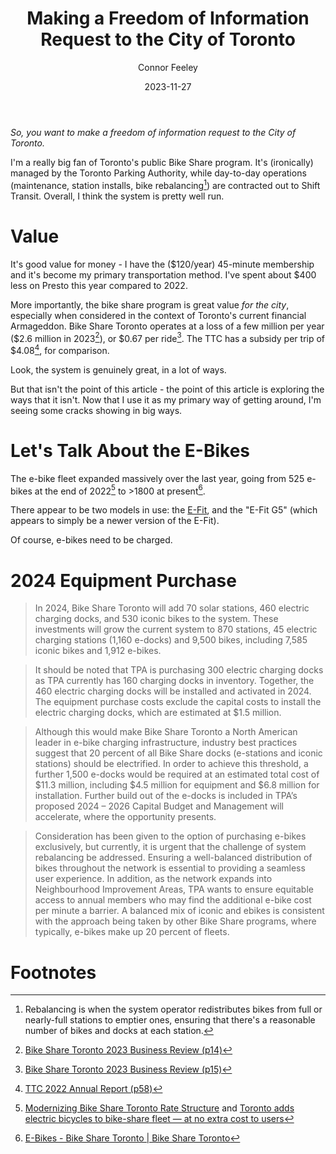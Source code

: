 #+title: Making a Freedom of Information Request to the City of Toronto
#+author: Connor Feeley
#+date: 2023-11-27

/So, you want to make a freedom of information request to the City of Toronto./

# I've been working on a [[/tech][tool]]

I'm a really big fan of Toronto's public Bike Share program.
It's (ironically) managed by the Toronto Parking Authority, while day-to-day operations (maintenance, station installs, bike rebalancing[fn:1]) are contracted out to Shift Transit.
Overall, I think the system is pretty well run.

* Value
It's good value for money - I have the ($120/year) 45-minute membership and it's become my primary transportation method.
I've spent about $400 less on Presto this year compared to 2022.


More importantly, the bike share program is great value /for the city/, especially when considered in the context of Toronto's current financial Armageddon.
Bike Share Toronto operates at a loss of a few million per year ($2.6 million in 2023[fn:2]), or $0.67 per ride[fn:3].
The TTC has a subsidy per trip of $4.08[fn:4], for comparison.


Look, the system is genuinely great, in a lot of ways.

# FIXME: This is repetative.
But that isn't the point of this article - the point of this article is exploring the ways that it isn't.
Now that I use it as my primary way of getting around, I'm seeing some cracks showing in big ways.

* Let's Talk About the E-Bikes
The e-bike fleet expanded massively over the last year, going from 525 e-bikes at the end of 2022[fn:5] to >1800 at present[fn:6].

There appear to be two models in use: the [[https://www.pbsc.com/products#eFit][E-Fit]], and the "E-Fit G5" (which appears to simply be a newer version of the E-Fit).

Of course, e-bikes need to be charged.

* 2024 Equipment Purchase
#+begin_quote
In 2024, Bike Share Toronto will add 70 solar stations, 460 electric charging docks, and 530 iconic bikes to the system. These investments will grow the current system to 870 stations, 45 electric charging stations (1,160 e-docks) and 9,500 bikes, including 7,585 iconic bikes and 1,912 e-bikes.
#+end_quote

#+begin_quote
It should be noted that TPA is purchasing 300 electric charging docks as TPA currently has 160 charging docks in inventory. Together, the 460 electric charging docks will be installed and activated in 2024. The equipment purchase costs exclude the capital costs to install the electric charging docks, which are estimated at $1.5 million.
#+end_quote

#+begin_quote
Although this would make Bike Share Toronto a North American leader in e-bike charging infrastructure, industry best practices suggest that 20 percent of all Bike Share docks (e-stations and iconic stations) should be electrified. In order to achieve this threshold, a further 1,500 e-docks would be required at an estimated total cost of $11.3 million, including $4.5 million for equipment and $6.8 million for installation. Further build out of the e-docks is included in TPA’s proposed 2024 – 2026 Capital Budget and Management will accelerate, where the opportunity presents.
#+end_quote

#+begin_quote
Consideration has been given to the option of purchasing e-bikes exclusively, but currently, it is urgent that the challenge of system rebalancing be addressed. Ensuring a well-balanced distribution of bikes throughout the network is essential to providing a seamless user experience. In addition, as the network expands into Neighbourhood Improvement Areas, TPA wants to ensure equitable access to annual members who may find the additional e-bike cost per minute a barrier. A balanced mix of iconic and ebikes is consistent with the approach being taken by other Bike Share programs, where typically, e-bikes make up 20 percent of fleets.
#+end_quote

* COMMENT Notes
- BST subsidy per ride (2023): $0.67
  + Source: [[https://www.toronto.ca/legdocs/mmis/2023/pa/bgrd/backgroundfile-240804.pdf][Bike Share Toronto 2023 Business Review (p15)]]
- TTC subsidy per ride (2022): $4.08 [[https://cdn.ttc.ca/-/media/Project/TTC/DevProto/Documents/Home/Transparency-and-accountability/Reports/Annual-Reports/TTC_AnnualReport_2022_final.pdf?rev=b087337731dc44f688563cdbde4d7c2f][2022 Annual Report (p58)]]
- Jun 16: Wellesley Station reinstalled
- Since the e-bikes were included (for free) with a membership, if you managed to get one you could theoretically hang on to it for the entire day so long as you docked
** Uncollected Thoughts
*** TTC/Presto spending
- displacing around $500 of my spending.
- in 2022 I forked over about $920 to the TTC, while in 2023 I've only spent about $520 (to date).
I don't drive anymore and I'll go to fairly extreme lengths to avoid rideshare companies
** Links
- [[https://www.toronto.ca/legdocs/mmis/2023/pa/bgrd/backgroundfile-240758.pdf][Bike Share Toronto 2024 Equipment Purchase]] (November 9, 2023)
- [[https://www.toronto.ca/legdocs/mmis/2022/pa/bgrd/backgroundfile-229492.pdf][Bike Share Toronto 2023 Equipment Purchase]] (September 15, 2023)

* Footnotes
[fn:1] Rebalancing is when the system operator redistributes bikes from full or nearly-full stations to emptier ones, ensuring that there's a reasonable number of bikes and docks at each station.

[fn:2] [[https://www.toronto.ca/legdocs/mmis/2023/pa/bgrd/backgroundfile-240804.pdf][Bike Share Toronto 2023 Business Review (p14)]]

[fn:3] [[https://www.toronto.ca/legdocs/mmis/2023/pa/bgrd/backgroundfile-240804.pdf][Bike Share Toronto 2023 Business Review (p15)]]

[fn:4] [[https://cdn.ttc.ca/-/media/Project/TTC/DevProto/Documents/Home/Transparency-and-accountability/Reports/Annual-Reports/TTC_AnnualReport_2022_final.pdf?rev=b087337731dc44f688563cdbde4d7c2f][TTC 2022 Annual Report (p58)]]

[fn:5] [[https://www.toronto.ca/legdocs/mmis/2023/pa/bgrd/backgroundfile-234745.pdf][Modernizing Bike Share Toronto Rate Structure]] and [[https://www.thestar.com/news/gta/city-hall/toronto-adds-electric-bicycles-to-bike-share-fleet-at-no-extra-cost-to-users/article_56ee4c3b-a589-577d-addc-16c5263c0e7e.html][Toronto adds electric bicycles to bike-share fleet — at no extra cost to users]]

[fn:6] [[https://web.archive.org/web/20231128210754/https://bikesharetoronto.com/e-bikes/][E-Bikes - Bike Share Toronto | Bike Share Toronto]]
